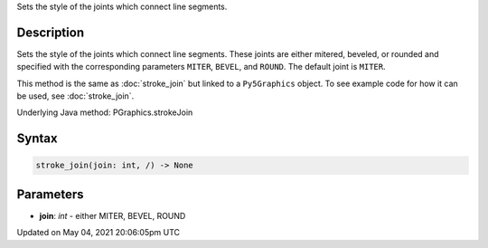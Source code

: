 .. title: Py5Graphics.stroke_join()
.. slug: py5graphics_stroke_join
.. date: 2021-05-04 20:06:05 UTC+00:00
.. tags:
.. category:
.. link:
.. description: py5 Py5Graphics.stroke_join() documentation
.. type: text

Sets the style of the joints which connect line segments.

Description
===========

Sets the style of the joints which connect line segments. These joints are either mitered, beveled, or rounded and specified with the corresponding parameters ``MITER``, ``BEVEL``, and ``ROUND``. The default joint is ``MITER``.

This method is the same as :doc:`stroke_join` but linked to a ``Py5Graphics`` object. To see example code for how it can be used, see :doc:`stroke_join`.

Underlying Java method: PGraphics.strokeJoin

Syntax
======

.. code:: python

    stroke_join(join: int, /) -> None

Parameters
==========

* **join**: `int` - either MITER, BEVEL, ROUND


Updated on May 04, 2021 20:06:05pm UTC

